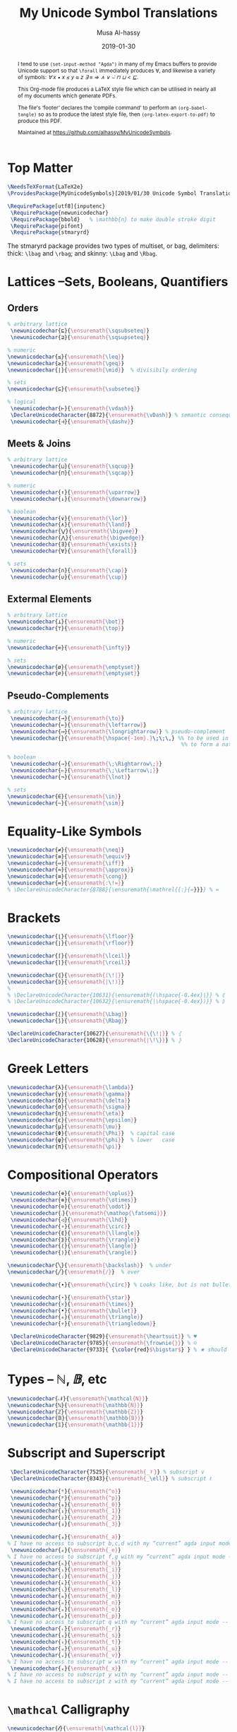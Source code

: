#+TITLE: My Unicode Symbol Translations
#+DATE: 2019-01-30
#+AUTHOR: Musa Al-hassy
#+EMAIL: alhassy@gmail.com
#+DESCRIPTION: This is a LaTeX package to typeset Unicode symbols.
#+STARTUP: indent
#+OPTIONS: toc:nil d:nil
#+PROPERTY: header-args :tangle "MyUnicodeSymbols.sty"

#+LATEX_HEADER: \usepackage{MyUnicodeSymbols}
#+LATEX_HEADER: \usepackage[hmargin=10mm,vmargin=14mm]{geometry}
#+LATEX_HEADER: \usepackage{color}
#+LATEX_HEADER: \definecolor{darkgreen}{rgb}{0.0, 0.3, 0.1}
#+LATEX_HEADER: \hypersetup{colorlinks,linkcolor=darkgreen,citecolor=darkgreen,urlcolor=darkgreen}

#+begin_abstract org
I tend to use ~(set-input-method "Agda")~ in many of my Emacs buffers to provide Unicode
support so that ~\forall~ immediately produces ∀, and likewise a variety of symbols:
/∀ x • x ≤ y ≈ z ∃ ≡ ⇒ ∧ ∨ ⌣̇ ⊓ ⊔ < ⊑/.

This Org-mode file produces a LaTeX style file which can be utilised in nearly all of my
documents which generate PDFs.

The file's ‘footer’ declares the ‘compile command’ to perform an
~(org-babel-tangle)~ so as to produce the latest style file, then
~(org-latex-export-to-pdf)~ to produce this PDF.

Maintained at https://github.com/alhassy/MyUnicodeSymbols.
#+end_abstract
#+LaTeX: \tableofcontents \newpage

# Inspired by RATH-Agda-Chars.

* Top Matter
# See https://www.overleaf.com/learn/latex/Writing_your_own_package

#+BEGIN_SRC tex
\NeedsTeXFormat{LaTeX2e}
\ProvidesPackage{MyUnicodeSymbols}[2019/01/30 Unicode Symbol Translations]

\RequirePackage[utf8]{inputenc}
 \RequirePackage{newunicodechar}
 \RequirePackage{bbold}   % \mathbb{n} to make double stroke digit
 \RequirePackage{pifont}
 \RequirePackage{stmaryrd}
#+END_SRC

The stmaryrd package provides two types of multiset, or bag, delimiters: 
thick: ~\lbag~ and ~\rbag~; and skinny: ~\Lbag~ and ~\Rbag~.

* Lattices --Sets, Booleans, Quantifiers

** Orders
#+BEGIN_SRC tex 
% arbitrary lattice
 \newunicodechar{⊑}{\ensuremath{\sqsubseteq}}
 \newunicodechar{⊒}{\ensuremath{\sqsupseteq}}

% numeric
\newunicodechar{≤}{\ensuremath{\leq}}
\newunicodechar{≥}{\ensuremath{\geq}}
\newunicodechar{∣}{\ensuremath{\mid}}  % divisibily ordering

% sets
\newunicodechar{⊆}{\ensuremath{\subseteq}}

% logical
 \newunicodechar{⊢}{\ensuremath{\vdash}}
 \DeclareUnicodeCharacter{8872}{\ensuremath{\vDash}} % semantic consequence ⊨
 \newunicodechar{⊣}{\ensuremath{\dashv}}
#+END_SRC

** Meets & Joins

#+BEGIN_SRC tex 
% arbitrary lattice
 \newunicodechar{⊔}{\ensuremath{\sqcup}}
 \newunicodechar{⊓}{\ensuremath{\sqcap}}

% numeric 
 \newunicodechar{↑}{\ensuremath{\uparrow}}
 \newunicodechar{↓}{\ensuremath{\downarrow}}

% boolean
 \newunicodechar{∨}{\ensuremath{\lor}}
 \newunicodechar{∧}{\ensuremath{\land}}
 \newunicodechar{⋁}{\ensuremath{\bigvee}}
 \newunicodechar{⋀}{\ensuremath{\bigwedge}}
 \newunicodechar{∃}{\ensuremath{\exists}}
 \newunicodechar{∀}{\ensuremath{\forall}}

% sets
 \newunicodechar{∩}{\ensuremath{\cap}}
 \newunicodechar{∪}{\ensuremath{\cup}}

#+END_SRC

** Extermal Elements

#+BEGIN_SRC tex 
% arbitrary lattice
\newunicodechar{⊥}{\ensuremath{\bot}}
\newunicodechar{⊤}{\ensuremath{\top}}

% numeric
\newunicodechar{∞}{\ensuremath{\infty}}

% sets
\newunicodechar{ø}{\ensuremath{\emptyset}}
\newunicodechar{∅}{\ensuremath{\emptyset}}
#+END_SRC

** Pseudo-Complements

#+BEGIN_SRC tex 
% arbitrary lattice
 \newunicodechar{→}{\ensuremath{\to}}
 \newunicodechar{←}{\ensuremath{\leftarrow}}
 \newunicodechar{⟶}{\ensuremath{\longrightarrow}} % pseudo-complement
 \newunicodechar{̣}{\ensuremath{\hspace{-1em}.}\;\;\,} %% to be used in compound symbol: →̣
                                                       %% to form a natural transformation

% boolean
 \newunicodechar{⇒}{\ensuremath{\;\Rightarrow\;}}
 \newunicodechar{⇐}{\ensuremath{\;\Leftarrow\;}}
 \newunicodechar{¬}{\ensuremath{\lnot}}

% sets
\newunicodechar{∈}{\ensuremath{\in}}
\newunicodechar{∼}{\ensuremath{\sim}} 
#+END_SRC

* Equality-Like Symbols

#+BEGIN_SRC tex 
\newunicodechar{≠}{\ensuremath{\neq}}
\newunicodechar{≡}{\ensuremath{\equiv}}
\newunicodechar{⇔}{\ensuremath{\iff}}
\newunicodechar{≈}{\ensuremath{\approx}}
\newunicodechar{≅}{\ensuremath{\cong}}
\newunicodechar{≔}{\ensuremath{:\!=}}
% \DeclareUnicodeCharacter{8788}{\ensuremath{\mathrel{{:}{=}}}} % ≔
#+END_SRC

* Brackets

#+BEGIN_SRC tex 
 \newunicodechar{⌊}{\ensuremath{\lfloor}}
 \newunicodechar{⌋}{\ensuremath{\rfloor}}

 \newunicodechar{⌈}{\ensuremath{\lceil}}
 \newunicodechar{⌉}{\ensuremath{\rceil}}

 \newunicodechar{⦇}{\ensuremath{(\!|}}
 \newunicodechar{⦈}{\ensuremath{|\!)}}
 %
 % \DeclareUnicodeCharacter{10631}{\ensuremath{(\hspace{-0.4ex}|}} % ⦇
 % \DeclareUnicodeCharacter{10632}{\ensuremath{|\hspace{-0.4ex})}} % ⦈

 \newunicodechar{⟅}{\ensuremath{\Lbag}}
 \newunicodechar{⟆}{\ensuremath{\Rbag}}

 \DeclareUnicodeCharacter{10627}{\ensuremath{\{\!∣}} % ⦃
 \DeclareUnicodeCharacter{10628}{\ensuremath{∣\!\}}} % ⦄
#+END_SRC

* Greek Letters

#+BEGIN_SRC tex 
 \newunicodechar{λ}{\ensuremath{\lambda}}
 \newunicodechar{γ}{\ensuremath{\gamma}}
 \newunicodechar{δ}{\ensuremath{\delta}}
 \newunicodechar{σ}{\ensuremath{\sigma}}
 \newunicodechar{η}{\ensuremath{\eta}}
 \newunicodechar{ε}{\ensuremath{\epsilon}}
 \newunicodechar{μ}{\ensuremath{\mu}}
 \newunicodechar{Φ}{\ensuremath{\Phi}}  % capital case
 \newunicodechar{φ}{\ensuremath{\phi}}  % lower   case
 \newunicodechar{π}{\ensuremath{\pi}}
#+END_SRC

* Compositional Operators

#+BEGIN_SRC tex 
 \newunicodechar{⊕}{\ensuremath{\oplus}}
 \newunicodechar{⊗}{\ensuremath{\otimes}}
 \newunicodechar{⊙}{\ensuremath{\odot}}
 \newunicodechar{⨾}{\ensuremath{\mathop{\fatsemi}}}
 \newunicodechar{◁}{\ensuremath{\lhd}}
 \newunicodechar{∘}{\ensuremath{\circ}}
 \newunicodechar{⟪}{\ensuremath{\llangle}}
 \newunicodechar{⟫}{\ensuremath{\rrangle}}
 \newunicodechar{⟨}{\ensuremath{\langle}}
 \newunicodechar{⟩}{\ensuremath{\rangle}}

\newunicodechar{╲}{\ensuremath{\backslash}}  % under
\newunicodechar{╱}{\ensuremath{/}}  % over

 \newunicodechar{∙}{\ensuremath{\circ}} % Looks like, but is not bullet!

 \newunicodechar{⋆}{\ensuremath{\star}} 
 \newunicodechar{×}{\ensuremath{\times}}
 \newunicodechar{•}{\ensuremath{\bullet}}
 \newunicodechar{▵}{\ensuremath{\triangle}}
 \newunicodechar{▿}{\ensuremath{\triangledown}}

 \DeclareUnicodeCharacter{9829}{\ensuremath{\heartsuit}} % ♥
 \DeclareUnicodeCharacter{9785}{\ensuremath{\frownie{}}} % ☹
 \DeclareUnicodeCharacter{9733}{ {\color{red}$\bigstar$} } % ★ should be printed red ;-)

#+END_SRC 

* Types -- $ℕ, 𝔹$, etc

#+BEGIN_SRC tex 
 \newunicodechar{𝒩}{\ensuremath{\mathcal{N}}}
 \newunicodechar{ℕ}{\ensuremath{\mathbb{N}}}
 \newunicodechar{ℤ}{\ensuremath{\mathbb{Z}}}
 \newunicodechar{𝔹}{\ensuremath{\mathbb{B}}}
 \newunicodechar{𝟙}{\ensuremath{\mathbb{1}}}
#+END_SRC

* Subscript and Superscript 

#+BEGIN_SRC tex 
 \DeclareUnicodeCharacter{7525}{\ensuremath{_𝒱}} % subscript v
 \DeclareUnicodeCharacter{8343}{\ensuremath{_\ell}} % subscript ℓ

 \newunicodechar{ᵒ}{\ensuremath{^o}}
 \newunicodechar{ᵖ}{\ensuremath{^p}}
 \newunicodechar{₀}{\ensuremath{_0}}
 \newunicodechar{₁}{\ensuremath{_1}}
 \newunicodechar{₂}{\ensuremath{_2}}
 \newunicodechar{₃}{\ensuremath{_3}}

 \newunicodechar{ₐ}{\ensuremath{_a}}
% I have no access to subscript b,c,d with my “current” agda input mode -- to fix!
 \newunicodechar{ₑ}{\ensuremath{_e}}
% I have no access to subscript f,g with my “current” agda input mode -- to fix!
 \newunicodechar{ₕ}{\ensuremath{_h}}
 \newunicodechar{ᵢ}{\ensuremath{_i}}
 \newunicodechar{ⱼ}{\ensuremath{_j}}
 \newunicodechar{ₖ}{\ensuremath{_k}}
 \newunicodechar{ₗ}{\ensuremath{_l}}
 \newunicodechar{ₘ}{\ensuremath{_m}}
 \newunicodechar{ₙ}{\ensuremath{_n}}
 \newunicodechar{ₒ}{\ensuremath{_o}}
 \newunicodechar{ₚ}{\ensuremath{_p}}  
% I have no access to subscript q with my “current” agda input mode -- to fix!
 \newunicodechar{ᵣ}{\ensuremath{_r}}  
 \newunicodechar{ₛ}{\ensuremath{_s}}
 \newunicodechar{ₜ}{\ensuremath{_t}}
 \newunicodechar{ᵤ}{\ensuremath{_u}}
 \newunicodechar{ᵥ}{\ensuremath{_v}}
% I have no access to subscript w with my “current” agda input mode -- to fix!
 \newunicodechar{ₓ}{\ensuremath{_x}}
% I have no access to subscript y with my “current” agda input mode -- to fix!
% I have no access to subscript z with my “current” agda input mode -- to fix!

#+END_SRC

* ~\mathcal~ Calligraphy 
#+BEGIN_SRC tex  
 \newunicodechar{𝓁}{\ensuremath{\mathcal{l}}}
 \newunicodechar{𝓇}{\ensuremath{\mathcal{r}}}
 \newunicodechar{ℳ}{\ensuremath{\mathcal{M}}}
 \newunicodechar{ℱ}{\ensuremath{\mathcal{F}}}
 \newunicodechar{𝓊}{\ensuremath{u}}
 \newunicodechar{𝓃}{\ensuremath{n}}
 \newunicodechar{𝒸}{\ensuremath{c}}
 \newunicodechar{𝒜}{\ensuremath{\mathcal{A}}}
 \newunicodechar{ℬ}{\ensuremath{\mathcal{B}}}
 \newunicodechar{𝒞}{\ensuremath{\mathcal{C}}}
 \newunicodechar{𝒟}{\ensuremath{\mathcal{D}}}
 \newunicodechar{ℰ}{\ensuremath{\mathcal{E}}}
 \newunicodechar{ℯ}{\ensuremath{e}}
 \newunicodechar{ℊ}{\ensuremath{g}}
 \newunicodechar{𝓁}{\textit{l}}
 \newunicodechar{ℒ}{\ensuremath{\mathcal{L}}}
 \newunicodechar{ℛ}{\ensuremath{\mathcal{R}}}
 \newunicodechar{𝒮}{\ensuremath{\mathcal{S}}}
 \newunicodechar{𝒯}{\ensuremath{\mathcal{T}}}
 \newunicodechar{𝓉}{\ensuremath{t}}
 \newunicodechar{𝒬}{\ensuremath{\mathcal{Q}}}
#+END_SRC

* Math Italics

#+BEGIN_SRC tex 
 \newunicodechar{𝒶}{\ensuremath{\mathit{a}}}
 \newunicodechar{𝒷}{\ensuremath{\mathit{b}}}
 \newunicodechar{𝒸}{\ensuremath{\mathit{c}}}
 \newunicodechar{𝒹}{\ensuremath{\mathit{d}}}
 \newunicodechar{ℯ}{\ensuremath{\mathit{e}}}
 \newunicodechar{𝒻}{\ensuremath{\mathit{f}}}
 \newunicodechar{ℊ}{\ensuremath{\mathit{g}}}
 \newunicodechar{𝒽}{\ensuremath{\mathit{h}}}
 \newunicodechar{𝒾}{\ensuremath{\mathit{i}}}
 \newunicodechar{𝒿}{\ensuremath{\mathit{j}}}
 \newunicodechar{𝓀}{\ensuremath{\mathit{k}}}
 \newunicodechar{𝓁}{\ensuremath{\mathit{l}}}
 \newunicodechar{𝓂}{\ensuremath{\mathit{m}}}
 \newunicodechar{𝓃}{\ensuremath{\mathit{n}}}
 \newunicodechar{ℴ}{\ensuremath{\mathit{o}}}
 \newunicodechar{𝓅}{\ensuremath{\mathit{p}}}
 \newunicodechar{𝓆}{\ensuremath{\mathit{q}}}
 \newunicodechar{𝓇}{\ensuremath{\mathit{r}}}
#+END_SRC

* Math Bold

#+BEGIN_SRC tex 
 \newunicodechar{𝑰}{\ensuremath{\mathbf{I}}}
 \DeclareUnicodeCharacter{119924}{\ensuremath{\mathbf{M}}} % math bold caps 𝑴
 \DeclareUnicodeCharacter{119931}{\ensuremath{\mathbf{T}}} % math bold caps 𝑻
#+END_SRC

* Misc

#+BEGIN_SRC tex 

 \newunicodechar{─}{\text{\textemdash}}
 \DeclareUnicodeCharacter{9472}{---} % \---

 % \DeclareUnicodeCharacter{8759}{\ensuremath{::\!}} % ∷
 \newunicodechar{∷}{\ensuremath{:\,:}}
 \newunicodechar{⋯}{\ensuremath{\cdots}}
 \newunicodechar{⋮}{\ensuremath{\vdots}}

\newunicodechar{↦}{\ensuremath{\mapsto}}

% In LaTeX documents, the "¿" is written as ?` (question mark, backtick) or \textquestiondown, 
% and "¡" as !` (exclamation point, backtick) or \textexclamdown. 
 \newunicodechar{¡}{\text{!`}}
 \newunicodechar{¿}{\text{?`}}
 \DeclareUnicodeCharacter{8265}{ {\color{red}\large !? } } % ⁉

 \DeclareUnicodeCharacter{8603}{\ensuremath{\nrightarrow}} % ↛, partial functions
 % \DeclareUnicodeCharacter{10073}{\ensuremath{\with}} % ❙

 \DeclareUnicodeCharacter{120015}{\ensuremath{\mathfrak{z}}} % fancy small z
 
 \DeclareUnicodeCharacter{8239}{\ensuremath{\,}} % \, %% an invisible space

 \newunicodechar{✗}{\ding{55}}
#+END_SRC

** COMMENT Smile, wink, heart, percent
#+BEGIN_SRC tex
 \newunicodechar{😉}{*wink*}
 \newunicodechar{⌣}{*smile*}
 \newunicodechar{̈}{*eyes*}
 \newunicodechar{♥}{*heart*}
 \newunicodechar{﹪}{*percent*}
#+END_SRC

* COMMENT footer                                                 :DoNotAlter:

(make-variable-buffer-local 'org-structure-template-alist)
(setq TEMPLATE 
  (concat 
   ;; "#+NAME: "
   "\n#+BEGIN_SRC tex \n"
   "\n#+END_SRC"))
(add-to-list 'org-structure-template-alist `("s" ,TEMPLATE))

# Local Variables:
# eval: (visual-line-mode t)
# eval: (progn (fci-mode) (setq fci-rule-column 90))
# compile-command: (progn (save-buffer) (org-babel-tangle) (org-latex-export-to-pdf) (shell-command (concat "evince " (file-name-sans-extension (buffer-name)) ".pdf & ")))
# End:

